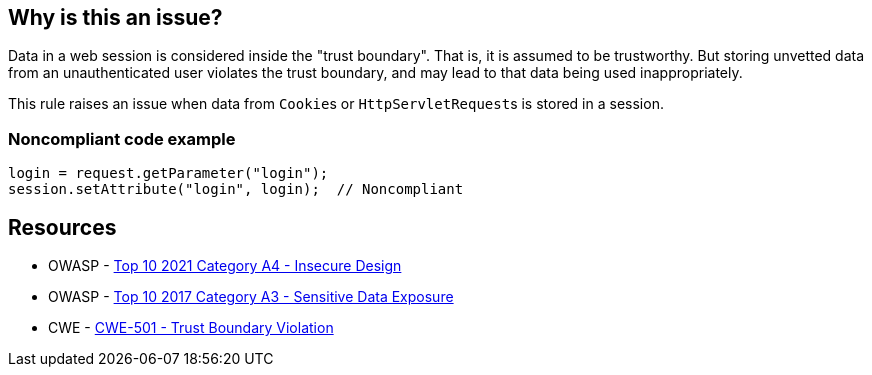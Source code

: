 == Why is this an issue?

Data in a web session is considered inside the "trust boundary". That is, it is assumed to be trustworthy. But storing unvetted data from an unauthenticated user violates the trust boundary, and may lead to that data being used inappropriately.


This rule raises an issue when data from ``++Cookie++``s or ``++HttpServletRequest++``s is stored in a session. 


=== Noncompliant code example

[source,text]
----
login = request.getParameter("login");
session.setAttribute("login", login);  // Noncompliant
----


== Resources

* OWASP - https://owasp.org/Top10/A04_2021-Insecure_Design/[Top 10 2021 Category A4 - Insecure Design]
* OWASP - https://owasp.org/www-project-top-ten/2017/A3_2017-Sensitive_Data_Exposure[Top 10 2017 Category A3 - Sensitive Data Exposure]
* CWE - https://cwe.mitre.org/data/definitions/501[CWE-501 - Trust Boundary Violation]

